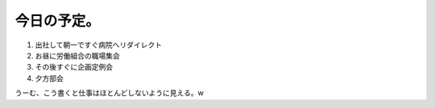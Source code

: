 今日の予定。
============

#. 出社して朝一ですぐ病院へリダイレクト

#. お昼に労働組合の職場集会

#. その後すぐに企画定例会

#. 夕方部会

うーむ、こう書くと仕事はほとんどしないように見える。w






.. author:: default
.. categories:: work
.. tags::
.. comments::
